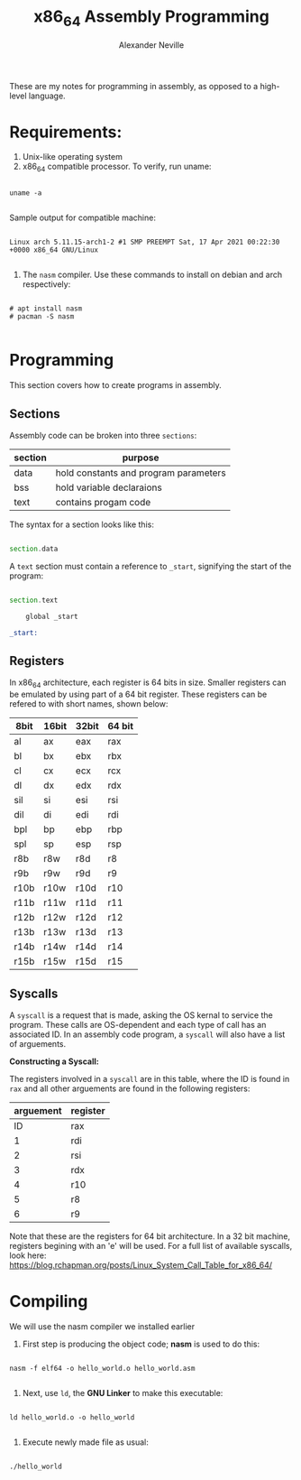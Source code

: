 #+TITLE: x86_64 Assembly Programming
#+AUTHOR: Alexander Neville
#+DESCRIPTION: Learning to program in assembly.

These are my notes for programming in assembly, as opposed to a high-level language.

* Requirements:

1. Unix-like operating system
2. x86_64 compatible processor. To verify, run uname:

#+begin_src shell

uname -a

#+end_src

   Sample output for compatible machine:

#+begin_src

Linux arch 5.11.15-arch1-2 #1 SMP PREEMPT Sat, 17 Apr 2021 00:22:30 +0000 x86_64 GNU/Linux

#+end_src

3. The =nasm= compiler. Use these commands to install on debian and arch respectively:

#+begin_src

# apt install nasm
# pacman -S nasm

#+end_src

* Programming

This section covers how to create programs in assembly.

** Sections

Assembly code can be broken into three =sections=:

|---------+---------------------------------------|
| section | purpose                               |
|---------+---------------------------------------|
| data    | hold constants and program parameters |
| bss     | hold variable declaraions             |
| text    | contains progam code                  |
|---------+---------------------------------------|

The syntax for a section looks like this:

#+begin_src asm

section.data

#+end_src

A =text= section must contain a reference to =_start=, signifying the start of the program:

#+begin_src asm

section.text

    global _start

_start:

#+end_src

** Registers

In x86_64 architecture, each register is 64 bits in size. Smaller registers can be emulated by using part of a 64 bit register. These registers can be refered to with short names, shown below:

|------+-------+-------+--------|
| 8bit | 16bit | 32bit | 64 bit |
|------+-------+-------+--------|
| al   | ax    | eax   | rax    |
| bl   | bx    | ebx   | rbx    |
| cl   | cx    | ecx   | rcx    |
| dl   | dx    | edx   | rdx    |
| sil  | si    | esi   | rsi    |
| dil  | di    | edi   | rdi    |
| bpl  | bp    | ebp   | rbp    |
| spl  | sp    | esp   | rsp    |
| r8b  | r8w   | r8d   | r8     |
| r9b  | r9w   | r9d   | r9     |
| r10b | r10w  | r10d  | r10    |
| r11b | r11w  | r11d  | r11    |
| r12b | r12w  | r12d  | r12    |
| r13b | r13w  | r13d  | r13    |
| r14b | r14w  | r14d  | r14    |
| r15b | r15w  | r15d  | r15    |
|------+-------+-------+--------|

** Syscalls

A =syscall= is a request that is made, asking the OS kernal to service the program. These calls are OS-dependent and each type of call has an associated ID. In an assembly code program, a =syscall= will also have a list of arguements.

*Constructing a Syscall:*

The registers involved in a =syscall= are in this table, where the ID is found in =rax= and all other arguements are found in the following registers:

|-----------+----------|
| arguement | register |
|-----------+----------|
|        ID | rax      |
|         1 | rdi      |
|         2 | rsi      |
|         3 | rdx      |
|         4 | r10      |
|         5 | r8       |
|         6 | r9       |
|-----------+----------|

Note that these are the registers for 64 bit architecture. In a 32 bit machine, registers begining with an 'e' will be used. For a full list of available syscalls, look here: https://blog.rchapman.org/posts/Linux_System_Call_Table_for_x86_64/

* Compiling

We will use the nasm compiler we installed earlier

1. First step is producing the object code; *nasm* is used to do this:

#+begin_src shell

nasm -f elf64 -o hello_world.o hello_world.asm

#+end_src

2. Next, use =ld=, the *GNU Linker* to make this executable:

#+begin_src shell

ld hello_world.o -o hello_world

#+end_src

3. Execute newly made file as usual:

#+begin_src shell

./hello_world

#+end_src
